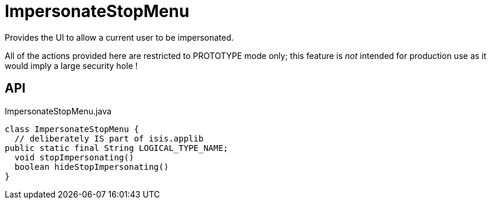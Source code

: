 = ImpersonateStopMenu
:Notice: Licensed to the Apache Software Foundation (ASF) under one or more contributor license agreements. See the NOTICE file distributed with this work for additional information regarding copyright ownership. The ASF licenses this file to you under the Apache License, Version 2.0 (the "License"); you may not use this file except in compliance with the License. You may obtain a copy of the License at. http://www.apache.org/licenses/LICENSE-2.0 . Unless required by applicable law or agreed to in writing, software distributed under the License is distributed on an "AS IS" BASIS, WITHOUT WARRANTIES OR  CONDITIONS OF ANY KIND, either express or implied. See the License for the specific language governing permissions and limitations under the License.

Provides the UI to allow a current user to be impersonated.

All of the actions provided here are restricted to PROTOTYPE mode only; this feature is _not_ intended for production use as it would imply a large security hole !

== API

[source,java]
.ImpersonateStopMenu.java
----
class ImpersonateStopMenu {
  // deliberately IS part of isis.applib
public static final String LOGICAL_TYPE_NAME;
  void stopImpersonating()
  boolean hideStopImpersonating()
}
----

